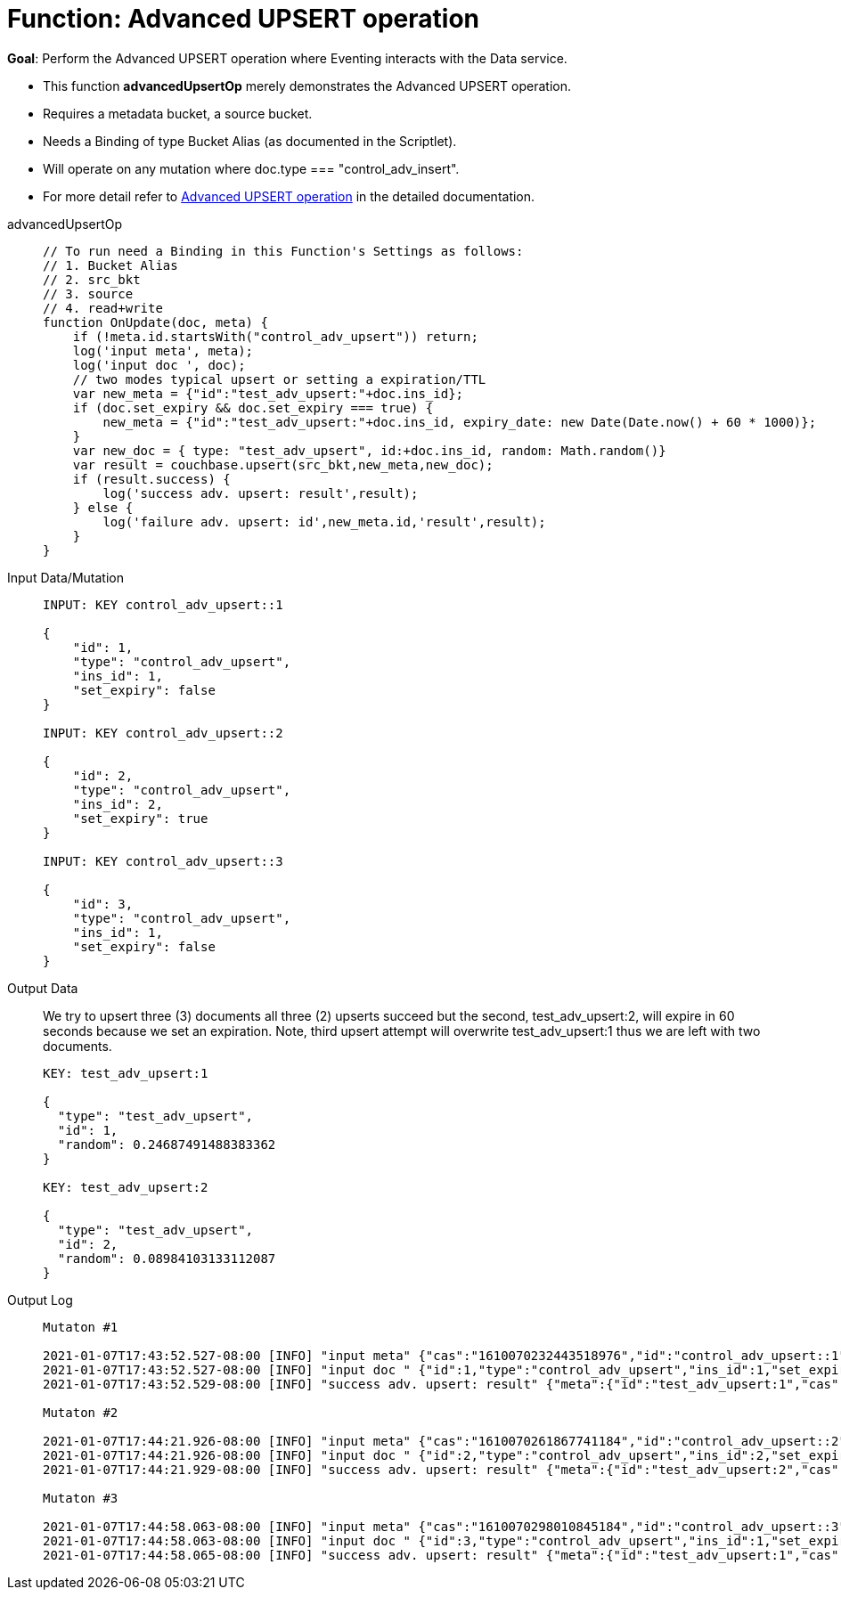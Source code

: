 = Function: Advanced UPSERT operation
:page-edition: Enterprise Edition
:tabs:

*Goal*: Perform the Advanced UPSERT operation where Eventing interacts with the Data service.

* This function *advancedUpsertOp* merely demonstrates the Advanced UPSERT operation.
* Requires a metadata bucket, a source bucket.
* Needs a Binding of type Bucket Alias (as documented in the Scriptlet).
* Will operate on any mutation where doc.type === "control_adv_insert".
* For more detail refer to xref:eventing-advanced-bucket-accessors.adoc#advanced-get-upsert[Advanced UPSERT operation] in the detailed documentation.

[{tabs}] 
====
advancedUpsertOp::
+
--
[source,javascript]
----
// To run need a Binding in this Function's Settings as follows:
// 1. Bucket Alias
// 2. src_bkt
// 3. source
// 4. read+write
function OnUpdate(doc, meta) {
    if (!meta.id.startsWith("control_adv_upsert")) return;
    log('input meta', meta);
    log('input doc ', doc);
    // two modes typical upsert or setting a expiration/TTL
    var new_meta = {"id":"test_adv_upsert:"+doc.ins_id};
    if (doc.set_expiry && doc.set_expiry === true) {
        new_meta = {"id":"test_adv_upsert:"+doc.ins_id, expiry_date: new Date(Date.now() + 60 * 1000)};
    }
    var new_doc = { type: "test_adv_upsert", id:+doc.ins_id, random: Math.random()}
    var result = couchbase.upsert(src_bkt,new_meta,new_doc);
    if (result.success) {
        log('success adv. upsert: result',result);
    } else {
        log('failure adv. upsert: id',new_meta.id,'result',result);
    }
}
----
--
Input Data/Mutation::
+
--
[source,json]
----
INPUT: KEY control_adv_upsert::1

{
    "id": 1,
    "type": "control_adv_upsert",
    "ins_id": 1,
    "set_expiry": false
}

INPUT: KEY control_adv_upsert::2

{
    "id": 2,
    "type": "control_adv_upsert",
    "ins_id": 2,
    "set_expiry": true
}

INPUT: KEY control_adv_upsert::3

{
    "id": 3,
    "type": "control_adv_upsert",
    "ins_id": 1,
    "set_expiry": false
}
----
--
+
Output Data::
+
We try to upsert three (3) documents all three (2) upserts succeed but the second, test_adv_upsert:2, will expire in 60 seconds because we set an expiration.  
Note, third upsert attempt will overwrite test_adv_upsert:1 thus we are left with two documents.
+
--
[source,json]
----
KEY: test_adv_upsert:1

{
  "type": "test_adv_upsert",
  "id": 1,
  "random": 0.24687491488383362
}

KEY: test_adv_upsert:2

{
  "type": "test_adv_upsert",
  "id": 2,
  "random": 0.08984103133112087
}
----
--
+
Output Log::
+ 
-- 
[source,json]
----
Mutaton #1

2021-01-07T17:43:52.527-08:00 [INFO] "input meta" {"cas":"1610070232443518976","id":"control_adv_upsert::1","expiration":0,"flags":33554438,"vb":334,"seq":1}
2021-01-07T17:43:52.527-08:00 [INFO] "input doc " {"id":1,"type":"control_adv_upsert","ins_id":1,"set_expiry":false}
2021-01-07T17:43:52.529-08:00 [INFO] "success adv. upsert: result" {"meta":{"id":"test_adv_upsert:1","cas":"1610070232527667200"},"success":true}

Mutaton #2

2021-01-07T17:44:21.926-08:00 [INFO] "input meta" {"cas":"1610070261867741184","id":"control_adv_upsert::2","expiration":0,"flags":33554438,"vb":71,"seq":1}
2021-01-07T17:44:21.926-08:00 [INFO] "input doc " {"id":2,"type":"control_adv_upsert","ins_id":2,"set_expiry":true}
2021-01-07T17:44:21.929-08:00 [INFO] "success adv. upsert: result" {"meta":{"id":"test_adv_upsert:2","cas":"1610070261927641088","expiry_date":"2021-01-08T01:45:21.000Z"},"success":true}

Mutaton #3

2021-01-07T17:44:58.063-08:00 [INFO] "input meta" {"cas":"1610070298010845184","id":"control_adv_upsert::3","expiration":0,"flags":33554438,"vb":832,"seq":1}
2021-01-07T17:44:58.063-08:00 [INFO] "input doc " {"id":3,"type":"control_adv_upsert","ins_id":1,"set_expiry":false}
2021-01-07T17:44:58.065-08:00 [INFO] "success adv. upsert: result" {"meta":{"id":"test_adv_upsert:1","cas":"1610070298064257024"},"success":true}
----
--
====

